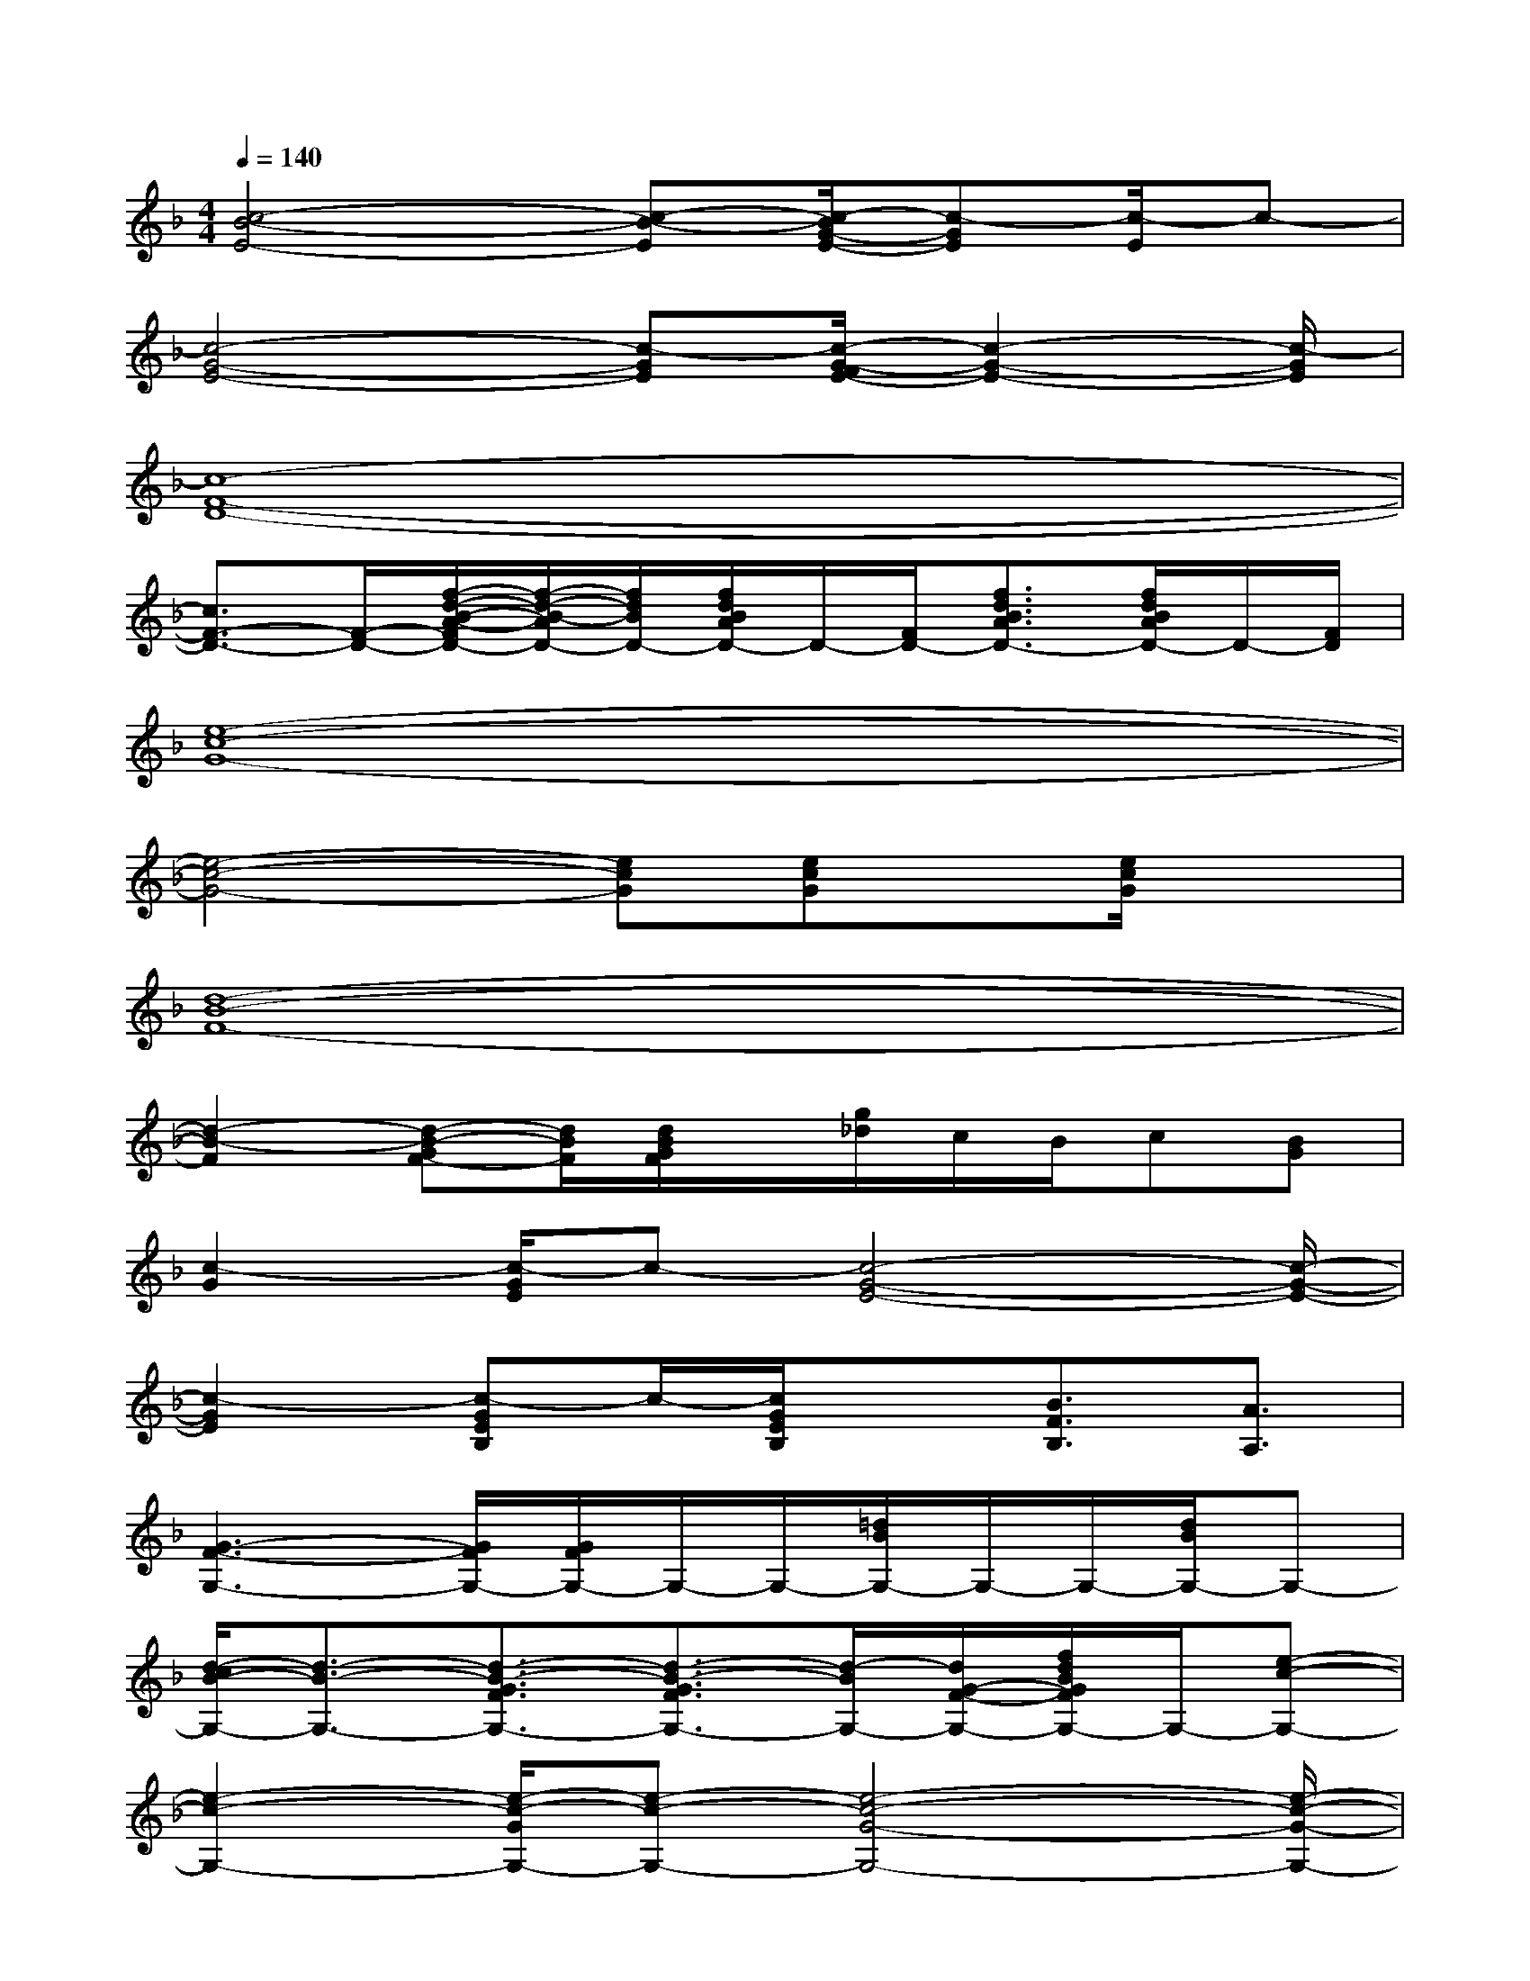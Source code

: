 X:1
T:
M:4/4
L:1/8
Q:1/4=140
K:F%1flats
V:1
[c4-B4-E4-][c-B-E][c/2-B/2G/2-E/2-][c-GE][c/2-E/2]c-|
[c4-G4-E4-][c-GE][c/2-G/2-F/2E/2-][c2-G2-E2-][c/2-G/2E/2]|
[c8-F8-D8-]|
[c3/2F3/2-D3/2-][F/2-D/2-][f/2-d/2-B/2-A/2-F/2D/2-][f/2-d/2-B/2-A/2D/2-][f/2d/2B/2D/2-][f/2d/2B/2A/2D/2-]D/2-[F/2D/2-][f3/2d3/2B3/2A3/2D3/2-][f/2d/2B/2A/2D/2-]D/2-[F/2D/2]|
[e8-c8-G8-]|
[e4-c4-G4-][ecG][ecG]x/2[e/2c/2G/2]x|
[d8-B8-F8-]|
[d2-B2-F2][d-B-GF-][d/2B/2F/2][d/2B/2G/2F/2]x/2[g/2_d/2]c/2B/2c[BG]|
[c2-G2][c/2-G/2E/2]c-[c4-G4-E4-][c/2-G/2-E/2-]|
[c2-G2E2][c-GEB,]c/2-[c/2G/2E/2B,/2]x[B3/2F3/2B,3/2][A3/2A,3/2]|
[G3-F3-G,3-][G/2F/2G,/2-][G/2F/2G,/2-]G,/2-G,/2-[=d/2B/2G,/2-]G,/2-G,/2-[d/2B/2G,/2-]G,-|
[d/2-c/2B/2-G,/2-][d3/2-B3/2-G,3/2-][d3/2-B3/2-G3/2F3/2G,3/2-][d3/2-B3/2-G3/2F3/2G,3/2-][d/2-B/2G,/2-][d/2G/2-F/2-G,/2-][f/2d/2B/2G/2F/2G,/2-]G,/2-[e-c-G,-]|
[e2-c2-G,2-][e/2-c/2-G/2G,/2-][e-c-G,-][e4-c4-G4-G,4-][e/2-c/2-G/2-G,/2-]|
[ec-G-G,-][c-G-G,-][e/2c/2-G/2-G,/2-][c/2G/2-G,/2-][G-G,-][g/2_d/2G/2-G,/2-][c/2G/2G,/2-][B/2G,/2-][G/2G,/2-][cG,-][B/2-F/2-G,/2][B/2-F/2-]|
[B-F-A,G,-][B-FG,][=d/2B/2G/2F/2]x/2G,/2[d4-B4-G4-F4-][d/2-B/2-G/2-F/2-]|
[d-B-G-F-G,][d/2B/2G/2F/2]G,/2[d/2B/2G/2F/2]x/2x/2d/2x[d2-B2-G2-F2-][d/2B/2G/2-F/2G,/2-][G/2-G,/2]